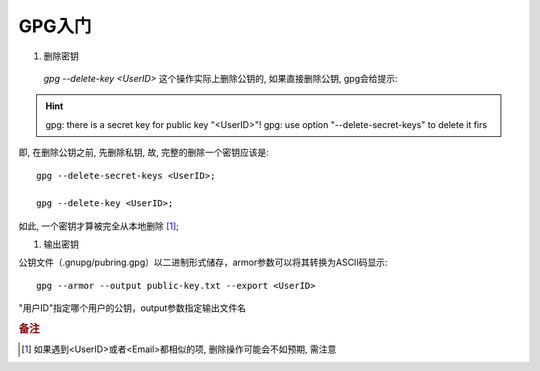 ========================================================
GPG入门
========================================================

#. 删除密钥

  `gpg --delete-key <UserID>` 这个操作实际上删除公钥的, 如果直接删除公钥, gpg会给提示:

.. hint::
   gpg: there is a secret key for public key "<UserID>"!
   gpg: use option "--delete-secret-keys" to delete it firs

即, 在删除公钥之前, 先删除私钥, 故, 完整的删除一个密钥应该是:

::

  gpg --delete-secret-keys <UserID>;

  gpg --delete-key <UserID>;

如此, 一个密钥才算被完全从本地删除 [#d]_;

#. 输出密钥

公钥文件（.gnupg/pubring.gpg）以二进制形式储存，armor参数可以将其转换为ASCII码显示: ::

 gpg --armor --output public-key.txt --export <UserID>

"用户ID"指定哪个用户的公钥，output参数指定输出文件名


.. rubric:: 备注

.. [#d] 如果遇到<UserID>或者<Email>都相似的项, 删除操作可能会不如预期, 需注意
